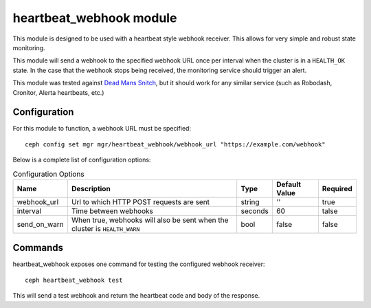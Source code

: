 heartbeat_webhook module
========================

This module is designed to be used with a heartbeat style 
webhook receiver. This allows for very simple and robust 
state monitoring.

This module will send a webhook to the specified
webhook URL once per interval when the cluster is in a 
``HEALTH_OK`` state. In the case that the webhook stops being
received, the monitoring service should trigger an alert. 

This module was tested against 
`Dead Mans Snitch <https://deadmanssnitch.com>`_, but it should
work for any similar service (such as Robodash, Cronitor, 
Alerta heartbeats, etc.)

Configuration
-------------

For this module to function, a webhook URL must be specified::

    ceph config set mgr mgr/heartbeat_webhook/webhook_url "https://example.com/webhook"

Below is a complete list of configuration options:

.. list-table:: Configuration Options
   :header-rows: 1

   * - Name
     - Description
     - Type
     - Default Value
     - Required
   * - webhook_url
     - Url to which HTTP POST requests are sent
     - string
     - ''
     - true
   * - interval
     - Time between webhooks
     - seconds
     - 60
     - talse
   * - send_on_warn
     - When true, webhooks will also be sent when the cluster is ``HEALTH_WARN``
     - bool
     - false
     - false

Commands
--------

heartbeat_webhook exposes one command for testing
the configured webhook receiver::

    ceph heartbeat_webhook test

This will send a test webhook and return the heartbeat code 
and body of the response.
